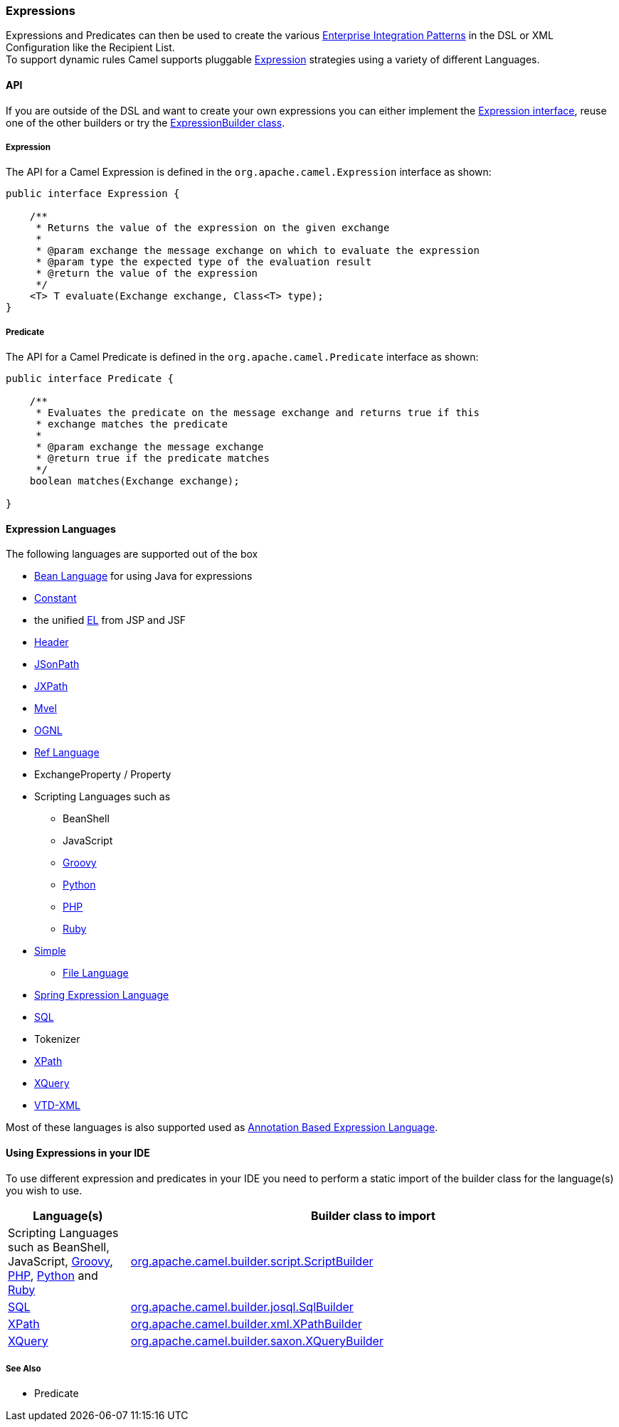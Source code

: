 [[Expression-Expressions]]
=== Expressions

Expressions and Predicates can then be used to
create the various xref:enterprise-integration-patterns.adoc[Enterprise
Integration Patterns] in the DSL or
XML Configuration like the
Recipient List. +
 To support dynamic rules Camel supports pluggable
http://camel.apache.org/maven/current/camel-core/apidocs/org/apache/camel/Expression.html[Expression]
strategies using a variety of different Languages.

[[Expression-API]]
==== API

If you are outside of the DSL and want to create your own
expressions you can either implement the
http://camel.apache.org/maven/current/camel-core/apidocs/org/apache/camel/Expression.html[Expression
interface], reuse one of the other builders or try the
http://camel.apache.org/maven/current/camel-core/apidocs/org/apache/camel/builder/ExpressionBuilder.html[ExpressionBuilder
class].

[[Expression-Expression]]
===== Expression

The API for a Camel Expression is defined in the
`org.apache.camel.Expression` interface as shown:

[source,java]
-------------------------------------------------------------------------------
public interface Expression {

    /**
     * Returns the value of the expression on the given exchange
     *
     * @param exchange the message exchange on which to evaluate the expression
     * @param type the expected type of the evaluation result
     * @return the value of the expression
     */
    <T> T evaluate(Exchange exchange, Class<T> type);
}
-------------------------------------------------------------------------------

[[Expression-Predicate]]
===== Predicate

The API for a Camel Predicate is defined in the
`org.apache.camel.Predicate` interface as shown:

[source,java]
-------------------------------------------------------------------------------
public interface Predicate {

    /**
     * Evaluates the predicate on the message exchange and returns true if this
     * exchange matches the predicate
     * 
     * @param exchange the message exchange
     * @return true if the predicate matches
     */
    boolean matches(Exchange exchange);

}
-------------------------------------------------------------------------------

[[Expression-ExpressionLanguages]]
==== Expression Languages

The following languages are supported out of the box

* xref:bean-language.adoc[Bean Language] for using Java for expressions
* xref:constant-language.adoc[Constant]
* the unified xref:el-language.adoc[EL] from JSP and JSF
* xref:header-language.adoc[Header]
* xref:jsonpath-language.adoc[JSonPath]
* xref:jxpath-language.adoc[JXPath]
* xref:mvel-component.adoc[Mvel]
* xref:ognl-language.adoc[OGNL]
* xref:ref-language.adoc[Ref Language]
* ExchangeProperty
/ Property
* Scripting Languages such as
** BeanShell
** JavaScript
** xref:groovy-language.adoc[Groovy]
** xref:python-language.adoc[Python]
** xref:php-language.adoc[PHP]
** xref:ruby-language.adoc[Ruby]
* xref:simple-language.adoc[Simple]
** xref:file-language.adoc[File Language]
* xref:spel-language.adoc[Spring Expression Language]
* xref:sql-component.adoc[SQL]
* Tokenizer
* xref:xpath-language.adoc[XPath]
* xref:xquery-component.adoc[XQuery]
* https://github.com/camel-extra/camel-extra/blob/master/components/camel-vtdxml/src/main/docs/vtdxml-component.adoc[VTD-XML]

Most of these languages is also supported used as
xref:annotation-based-expression-language.adoc[Annotation Based
Expression Language].

[[Expression-UsingExpressionsinyourIDE]]
==== Using Expressions in your IDE

To use different expression and predicates in your IDE you need to
perform a static import of the builder class for the language(s) you
wish to use.

[width="100%",cols="20%,80%",options="header",]
|=======================================================================
|Language(s) |Builder class to import

|Scripting Languages such as
BeanShell, JavaScript,
xref:groovy-language.adoc[Groovy], xref:groovy-language.adoc[PHP], xref:groovy-language.adoc[Python]
and xref:ruby-language.adoc[Ruby] |http://camel.apache.org/maven/current/camel-script/apidocs/org/apache/camel/builder/script/ScriptBuilder.html[org.apache.camel.builder.script.ScriptBuilder]

|xref:sql-component.adoc[SQL] |http://camel.apache.org/maven/current/camel-josql/apidocs/org/apache/camel/builder/sql/SqlBuilder.html[org.apache.camel.builder.josql.SqlBuilder]

|xref:xpath-language.adoc[XPath] |http://camel.apache.org/maven/current/camel-core/apidocs/org/apache/camel/builder/xml/XPathBuilder.html[org.apache.camel.builder.xml.XPathBuilder]

|xref:xquery-component.adoc[XQuery] |http://camel.apache.org/maven/current/camel-saxon/apidocs/org/apache/camel/builder/saxon/XQueryBuilder.html[org.apache.camel.builder.saxon.XQueryBuilder]
|=======================================================================

[[Expression-SeeAlso]]
===== See Also

* Predicate

